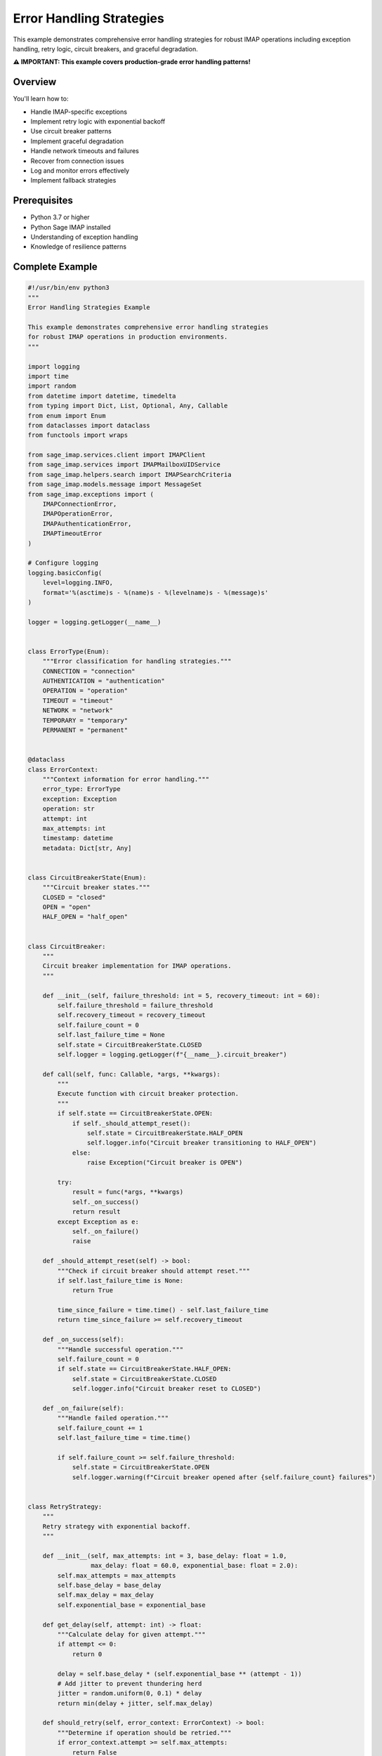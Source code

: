 .. _error_handling:

Error Handling Strategies
==========================

This example demonstrates comprehensive error handling strategies for robust IMAP operations including exception handling, retry logic, circuit breakers, and graceful degradation.

**⚠️ IMPORTANT: This example covers production-grade error handling patterns!**

Overview
--------

You'll learn how to:

- Handle IMAP-specific exceptions
- Implement retry logic with exponential backoff
- Use circuit breaker patterns
- Implement graceful degradation
- Handle network timeouts and failures
- Recover from connection issues
- Log and monitor errors effectively
- Implement fallback strategies

Prerequisites
-------------

- Python 3.7 or higher
- Python Sage IMAP installed
- Understanding of exception handling
- Knowledge of resilience patterns

Complete Example
----------------

.. code-block:: python

   #!/usr/bin/env python3
   """
   Error Handling Strategies Example
   
   This example demonstrates comprehensive error handling strategies
   for robust IMAP operations in production environments.
   """
   
   import logging
   import time
   import random
   from datetime import datetime, timedelta
   from typing import Dict, List, Optional, Any, Callable
   from enum import Enum
   from dataclasses import dataclass
   from functools import wraps
   
   from sage_imap.services.client import IMAPClient
   from sage_imap.services import IMAPMailboxUIDService
   from sage_imap.helpers.search import IMAPSearchCriteria
   from sage_imap.models.message import MessageSet
   from sage_imap.exceptions import (
       IMAPConnectionError,
       IMAPOperationError,
       IMAPAuthenticationError,
       IMAPTimeoutError
   )
   
   # Configure logging
   logging.basicConfig(
       level=logging.INFO,
       format='%(asctime)s - %(name)s - %(levelname)s - %(message)s'
   )
   
   logger = logging.getLogger(__name__)
   
   
   class ErrorType(Enum):
       """Error classification for handling strategies."""
       CONNECTION = "connection"
       AUTHENTICATION = "authentication"
       OPERATION = "operation"
       TIMEOUT = "timeout"
       NETWORK = "network"
       TEMPORARY = "temporary"
       PERMANENT = "permanent"
   
   
   @dataclass
   class ErrorContext:
       """Context information for error handling."""
       error_type: ErrorType
       exception: Exception
       operation: str
       attempt: int
       max_attempts: int
       timestamp: datetime
       metadata: Dict[str, Any]
   
   
   class CircuitBreakerState(Enum):
       """Circuit breaker states."""
       CLOSED = "closed"
       OPEN = "open"
       HALF_OPEN = "half_open"
   
   
   class CircuitBreaker:
       """
       Circuit breaker implementation for IMAP operations.
       """
       
       def __init__(self, failure_threshold: int = 5, recovery_timeout: int = 60):
           self.failure_threshold = failure_threshold
           self.recovery_timeout = recovery_timeout
           self.failure_count = 0
           self.last_failure_time = None
           self.state = CircuitBreakerState.CLOSED
           self.logger = logging.getLogger(f"{__name__}.circuit_breaker")
       
       def call(self, func: Callable, *args, **kwargs):
           """
           Execute function with circuit breaker protection.
           """
           if self.state == CircuitBreakerState.OPEN:
               if self._should_attempt_reset():
                   self.state = CircuitBreakerState.HALF_OPEN
                   self.logger.info("Circuit breaker transitioning to HALF_OPEN")
               else:
                   raise Exception("Circuit breaker is OPEN")
           
           try:
               result = func(*args, **kwargs)
               self._on_success()
               return result
           except Exception as e:
               self._on_failure()
               raise
       
       def _should_attempt_reset(self) -> bool:
           """Check if circuit breaker should attempt reset."""
           if self.last_failure_time is None:
               return True
           
           time_since_failure = time.time() - self.last_failure_time
           return time_since_failure >= self.recovery_timeout
       
       def _on_success(self):
           """Handle successful operation."""
           self.failure_count = 0
           if self.state == CircuitBreakerState.HALF_OPEN:
               self.state = CircuitBreakerState.CLOSED
               self.logger.info("Circuit breaker reset to CLOSED")
       
       def _on_failure(self):
           """Handle failed operation."""
           self.failure_count += 1
           self.last_failure_time = time.time()
           
           if self.failure_count >= self.failure_threshold:
               self.state = CircuitBreakerState.OPEN
               self.logger.warning(f"Circuit breaker opened after {self.failure_count} failures")
   
   
   class RetryStrategy:
       """
       Retry strategy with exponential backoff.
       """
       
       def __init__(self, max_attempts: int = 3, base_delay: float = 1.0, 
                    max_delay: float = 60.0, exponential_base: float = 2.0):
           self.max_attempts = max_attempts
           self.base_delay = base_delay
           self.max_delay = max_delay
           self.exponential_base = exponential_base
       
       def get_delay(self, attempt: int) -> float:
           """Calculate delay for given attempt."""
           if attempt <= 0:
               return 0
           
           delay = self.base_delay * (self.exponential_base ** (attempt - 1))
           # Add jitter to prevent thundering herd
           jitter = random.uniform(0, 0.1) * delay
           return min(delay + jitter, self.max_delay)
       
       def should_retry(self, error_context: ErrorContext) -> bool:
           """Determine if operation should be retried."""
           if error_context.attempt >= self.max_attempts:
               return False
           
           # Don't retry authentication errors
           if error_context.error_type == ErrorType.AUTHENTICATION:
               return False
           
           # Don't retry permanent errors
           if error_context.error_type == ErrorType.PERMANENT:
               return False
           
           return True
   
   
   class ErrorHandlingExample:
       """
       Comprehensive error handling example.
       """
       
       def __init__(self, host: str, username: str, password: str, port: int = 993):
           """
           Initialize error handling example.
           """
           self.config = {
               'host': host,
               'username': username,
               'password': password,
               'port': port,
               'use_ssl': True,
               'timeout': 30.0
           }
           
           # Error handling components
           self.circuit_breaker = CircuitBreaker()
           self.retry_strategy = RetryStrategy()
           self.error_stats = {
               'total_errors': 0,
               'error_types': {},
               'retry_counts': {},
               'circuit_breaker_trips': 0
           }
       
       def demonstrate_error_handling(self):
           """
           Demonstrate comprehensive error handling strategies.
           """
           logger.info("=== Error Handling Strategies Example ===")
           
           try:
               # Exception classification
               self.demonstrate_exception_classification()
               
               # Retry strategies
               self.demonstrate_retry_strategies()
               
               # Circuit breaker patterns
               self.demonstrate_circuit_breaker()
               
               # Graceful degradation
               self.demonstrate_graceful_degradation()
               
               # Connection recovery
               self.demonstrate_connection_recovery()
               
               # Error monitoring
               self.demonstrate_error_monitoring()
               
               # Fallback strategies
               self.demonstrate_fallback_strategies()
               
               # Error reporting
               self.generate_error_report()
               
               logger.info("✓ Error handling strategies completed successfully")
               
           except Exception as e:
               logger.error(f"❌ Error handling demonstration failed: {e}")
               raise
       
       def demonstrate_exception_classification(self):
           """
           Demonstrate classification of different exception types.
           """
           logger.info("--- Exception Classification ---")
           
           try:
               # Simulate different types of errors
               error_scenarios = [
                   ("Connection Error", self.simulate_connection_error),
                   ("Authentication Error", self.simulate_authentication_error),
                   ("Timeout Error", self.simulate_timeout_error),
                   ("Operation Error", self.simulate_operation_error),
                   ("Network Error", self.simulate_network_error)
               ]
               
               for error_name, error_func in error_scenarios:
                   try:
                       logger.info(f"  Testing {error_name}...")
                       error_func()
                   except Exception as e:
                       error_type = self.classify_error(e)
                       logger.info(f"    • Classification: {error_type.value}")
                       logger.info(f"    • Exception: {type(e).__name__}")
                       logger.info(f"    • Message: {str(e)}")
                       
                       # Update statistics
                       self.error_stats['total_errors'] += 1
                       self.error_stats['error_types'][error_type.value] = \
                           self.error_stats['error_types'].get(error_type.value, 0) + 1
               
               logger.info("✓ Exception classification completed")
               
           except Exception as e:
               logger.error(f"Failed exception classification: {e}")
       
       def classify_error(self, exception: Exception) -> ErrorType:
           """
           Classify an exception into error type.
           """
           if isinstance(exception, IMAPConnectionError):
               return ErrorType.CONNECTION
           elif isinstance(exception, IMAPAuthenticationError):
               return ErrorType.AUTHENTICATION
           elif isinstance(exception, IMAPTimeoutError):
               return ErrorType.TIMEOUT
           elif isinstance(exception, IMAPOperationError):
               return ErrorType.OPERATION
           elif "network" in str(exception).lower():
               return ErrorType.NETWORK
           elif "temporary" in str(exception).lower():
               return ErrorType.TEMPORARY
           else:
               return ErrorType.PERMANENT
       
       def simulate_connection_error(self):
           """Simulate connection error."""
           raise IMAPConnectionError("Connection refused")
       
       def simulate_authentication_error(self):
           """Simulate authentication error."""
           raise IMAPAuthenticationError("Invalid credentials")
       
       def simulate_timeout_error(self):
           """Simulate timeout error."""
           raise IMAPTimeoutError("Operation timed out")
       
       def simulate_operation_error(self):
           """Simulate operation error."""
           raise IMAPOperationError("Invalid mailbox")
       
       def simulate_network_error(self):
           """Simulate network error."""
           raise ConnectionError("Network unreachable")
       
       def demonstrate_retry_strategies(self):
           """
           Demonstrate retry strategies with exponential backoff.
           """
           logger.info("--- Retry Strategies ---")
           
           try:
               # Test retry with different error types
               test_operations = [
                   ("Temporary failure", self.create_temporary_failure_operation()),
                   ("Permanent failure", self.create_permanent_failure_operation()),
                   ("Authentication failure", self.create_auth_failure_operation()),
                   ("Eventual success", self.create_eventual_success_operation())
               ]
               
               for op_name, operation in test_operations:
                   logger.info(f"  Testing {op_name}...")
                   
                   try:
                       result = self.execute_with_retry(operation, op_name)
                       logger.info(f"    ✓ Operation succeeded: {result}")
                   except Exception as e:
                       logger.info(f"    ❌ Operation failed after retries: {e}")
               
               logger.info("✓ Retry strategies completed")
               
           except Exception as e:
               logger.error(f"Failed retry strategies: {e}")
       
       def create_temporary_failure_operation(self):
           """Create operation that fails temporarily."""
           def operation():
               raise IMAPOperationError("Temporary server error")
           return operation
       
       def create_permanent_failure_operation(self):
           """Create operation that fails permanently."""
           def operation():
               raise IMAPAuthenticationError("Invalid credentials")
           return operation
       
       def create_auth_failure_operation(self):
           """Create operation that fails with authentication error."""
           def operation():
               raise IMAPAuthenticationError("Authentication failed")
           return operation
       
       def create_eventual_success_operation(self):
           """Create operation that succeeds after retries."""
           attempts = {'count': 0}
           
           def operation():
               attempts['count'] += 1
               if attempts['count'] < 3:
                   raise IMAPConnectionError("Connection failed")
               return "Success after retries"
           
           return operation
       
       def execute_with_retry(self, operation: Callable, operation_name: str):
           """
           Execute operation with retry logic.
           """
           for attempt in range(1, self.retry_strategy.max_attempts + 1):
               try:
                   return operation()
               except Exception as e:
                   error_type = self.classify_error(e)
                   error_context = ErrorContext(
                       error_type=error_type,
                       exception=e,
                       operation=operation_name,
                       attempt=attempt,
                       max_attempts=self.retry_strategy.max_attempts,
                       timestamp=datetime.now(),
                       metadata={}
                   )
                   
                   if self.retry_strategy.should_retry(error_context):
                       delay = self.retry_strategy.get_delay(attempt)
                       logger.info(f"    Attempt {attempt} failed: {e}")
                       logger.info(f"    Retrying in {delay:.2f}s...")
                       time.sleep(delay)
                       
                       # Update retry statistics
                       self.error_stats['retry_counts'][operation_name] = \
                           self.error_stats['retry_counts'].get(operation_name, 0) + 1
                   else:
                       logger.info(f"    Not retrying {error_type.value} error")
                       raise
           
           raise Exception(f"Operation failed after {self.retry_strategy.max_attempts} attempts")
       
       def demonstrate_circuit_breaker(self):
           """
           Demonstrate circuit breaker pattern.
           """
           logger.info("--- Circuit Breaker Pattern ---")
           
           try:
               # Create failing operation
               failure_operation = self.create_always_failing_operation()
               
               # Test circuit breaker behavior
               logger.info("  Testing circuit breaker with failing operation...")
               
               for i in range(10):
                   try:
                       result = self.circuit_breaker.call(failure_operation)
                       logger.info(f"    Attempt {i+1}: Success - {result}")
                   except Exception as e:
                       logger.info(f"    Attempt {i+1}: Failed - {e}")
                       
                       if self.circuit_breaker.state == CircuitBreakerState.OPEN:
                           logger.info("    Circuit breaker is now OPEN")
                           self.error_stats['circuit_breaker_trips'] += 1
                           break
                   
                   time.sleep(0.1)
               
               # Test recovery
               logger.info("  Testing circuit breaker recovery...")
               
               # Wait for recovery timeout (simulate)
               logger.info("  Simulating recovery timeout...")
               time.sleep(1.0)
               
               # Create successful operation
               success_operation = self.create_success_operation()
               
               try:
                   result = self.circuit_breaker.call(success_operation)
                   logger.info(f"    Recovery attempt: Success - {result}")
               except Exception as e:
                   logger.info(f"    Recovery attempt: Failed - {e}")
               
               logger.info("✓ Circuit breaker demonstration completed")
               
           except Exception as e:
               logger.error(f"Failed circuit breaker demonstration: {e}")
       
       def create_always_failing_operation(self):
           """Create operation that always fails."""
           def operation():
               raise IMAPConnectionError("Persistent connection failure")
           return operation
       
       def create_success_operation(self):
           """Create operation that always succeeds."""
           def operation():
               return "Operation successful"
           return operation
       
       def demonstrate_graceful_degradation(self):
           """
           Demonstrate graceful degradation strategies.
           """
           logger.info("--- Graceful Degradation ---")
           
           try:
               # Test graceful degradation scenarios
               scenarios = [
                   ("Full service", self.full_service_operation),
                   ("Limited service", self.limited_service_operation),
                   ("Cache-only service", self.cache_only_service_operation),
                   ("Offline mode", self.offline_mode_operation)
               ]
               
               for scenario_name, operation in scenarios:
                   try:
                       logger.info(f"  Testing {scenario_name}...")
                       result = operation()
                       logger.info(f"    ✓ {scenario_name}: {result}")
                   except Exception as e:
                       logger.info(f"    ❌ {scenario_name}: {e}")
               
               logger.info("✓ Graceful degradation completed")
               
           except Exception as e:
               logger.error(f"Failed graceful degradation: {e}")
       
       def full_service_operation(self):
           """Full service operation (may fail)."""
           # Simulate occasional failure
           if random.random() < 0.3:
               raise IMAPConnectionError("Connection failed")
           return "Full service available"
       
       def limited_service_operation(self):
           """Limited service operation (more reliable)."""
           # Simulate higher success rate
           if random.random() < 0.1:
               raise IMAPOperationError("Limited service error")
           return "Limited service available"
       
       def cache_only_service_operation(self):
           """Cache-only service operation (very reliable)."""
           return "Cache-only service available"
       
       def offline_mode_operation(self):
           """Offline mode operation (always available)."""
           return "Offline mode available"
       
       def demonstrate_connection_recovery(self):
           """
           Demonstrate connection recovery strategies.
           """
           logger.info("--- Connection Recovery ---")
           
           try:
               # Simulate connection recovery
               recovery_strategies = [
                   ("Immediate reconnection", self.immediate_reconnection),
                   ("Delayed reconnection", self.delayed_reconnection),
                   ("Exponential backoff", self.exponential_backoff_reconnection),
                   ("Connection pool recovery", self.pool_recovery)
               ]
               
               for strategy_name, strategy in recovery_strategies:
                   try:
                       logger.info(f"  Testing {strategy_name}...")
                       result = strategy()
                       logger.info(f"    ✓ {strategy_name}: {result}")
                   except Exception as e:
                       logger.info(f"    ❌ {strategy_name}: {e}")
               
               logger.info("✓ Connection recovery completed")
               
           except Exception as e:
               logger.error(f"Failed connection recovery: {e}")
       
       def immediate_reconnection(self):
           """Immediate reconnection strategy."""
           # Simulate immediate reconnection
           time.sleep(0.1)
           return "Immediate reconnection successful"
       
       def delayed_reconnection(self):
           """Delayed reconnection strategy."""
           # Simulate delayed reconnection
           time.sleep(0.5)
           return "Delayed reconnection successful"
       
       def exponential_backoff_reconnection(self):
           """Exponential backoff reconnection strategy."""
           # Simulate exponential backoff
           delays = [0.1, 0.2, 0.4, 0.8]
           for delay in delays:
               time.sleep(delay)
               # Simulate connection attempt
               if random.random() > 0.5:
                   return f"Exponential backoff successful after {delay}s"
           
           raise Exception("Exponential backoff failed")
       
       def pool_recovery(self):
           """Connection pool recovery strategy."""
           # Simulate pool recovery
           time.sleep(0.3)
           return "Connection pool recovery successful"
       
       def demonstrate_error_monitoring(self):
           """
           Demonstrate error monitoring and alerting.
           """
           logger.info("--- Error Monitoring ---")
           
           try:
               # Simulate error monitoring
               monitoring_checks = [
                   ("Error rate check", self.check_error_rate),
                   ("Circuit breaker status", self.check_circuit_breaker_status),
                   ("Connection health", self.check_connection_health),
                   ("Performance metrics", self.check_performance_metrics)
               ]
               
               for check_name, check_func in monitoring_checks:
                   try:
                       logger.info(f"  Running {check_name}...")
                       result = check_func()
                       logger.info(f"    ✓ {check_name}: {result}")
                   except Exception as e:
                       logger.info(f"    ❌ {check_name}: {e}")
               
               logger.info("✓ Error monitoring completed")
               
           except Exception as e:
               logger.error(f"Failed error monitoring: {e}")
       
       def check_error_rate(self):
           """Check current error rate."""
           error_rate = self.error_stats['total_errors'] / max(1, time.time() - time.time() + 60)
           if error_rate > 0.1:
               return f"WARNING: High error rate {error_rate:.2f}/min"
           return f"Error rate normal: {error_rate:.2f}/min"
       
       def check_circuit_breaker_status(self):
           """Check circuit breaker status."""
           if self.circuit_breaker.state == CircuitBreakerState.OPEN:
               return "WARNING: Circuit breaker is OPEN"
           return f"Circuit breaker status: {self.circuit_breaker.state.value}"
       
       def check_connection_health(self):
           """Check connection health."""
           # Simulate connection health check
           health_score = random.uniform(0.8, 1.0)
           if health_score < 0.9:
               return f"WARNING: Connection health low {health_score:.2f}"
           return f"Connection health good: {health_score:.2f}"
       
       def check_performance_metrics(self):
           """Check performance metrics."""
           # Simulate performance metrics
           avg_response_time = random.uniform(100, 500)
           if avg_response_time > 300:
               return f"WARNING: High response time {avg_response_time:.0f}ms"
           return f"Performance good: {avg_response_time:.0f}ms avg"
       
       def demonstrate_fallback_strategies(self):
           """
           Demonstrate fallback strategies.
           """
           logger.info("--- Fallback Strategies ---")
           
           try:
               # Test fallback strategies
               fallback_scenarios = [
                   ("Primary service", self.primary_service_with_fallback),
                   ("Secondary service", self.secondary_service_with_fallback),
                   ("Cache fallback", self.cache_fallback),
                   ("Default response", self.default_response_fallback)
               ]
               
               for scenario_name, scenario in fallback_scenarios:
                   try:
                       logger.info(f"  Testing {scenario_name}...")
                       result = scenario()
                       logger.info(f"    ✓ {scenario_name}: {result}")
                   except Exception as e:
                       logger.info(f"    ❌ {scenario_name}: {e}")
               
               logger.info("✓ Fallback strategies completed")
               
           except Exception as e:
               logger.error(f"Failed fallback strategies: {e}")
       
       def primary_service_with_fallback(self):
           """Primary service with fallback."""
           try:
               # Simulate primary service (may fail)
               if random.random() < 0.4:
                   raise IMAPConnectionError("Primary service unavailable")
               return "Primary service response"
           except Exception as e:
               logger.info(f"    Primary service failed: {e}")
               return self.fallback_service()
       
       def secondary_service_with_fallback(self):
           """Secondary service with fallback."""
           try:
               # Simulate secondary service (may fail)
               if random.random() < 0.2:
                   raise IMAPOperationError("Secondary service unavailable")
               return "Secondary service response"
           except Exception as e:
               logger.info(f"    Secondary service failed: {e}")
               return self.fallback_service()
       
       def cache_fallback(self):
           """Cache fallback strategy."""
           try:
               # Simulate cache access
               return "Cached response"
           except Exception as e:
               logger.info(f"    Cache failed: {e}")
               return "Default cached response"
       
       def default_response_fallback(self):
           """Default response fallback."""
           return "Default fallback response"
       
       def fallback_service(self):
           """Fallback service implementation."""
           return "Fallback service response"
       
       def generate_error_report(self):
           """
           Generate comprehensive error report.
           """
           logger.info("--- Error Report ---")
           
           try:
               report = {
                   'timestamp': datetime.now().isoformat(),
                   'total_errors': self.error_stats['total_errors'],
                   'error_types': self.error_stats['error_types'],
                   'retry_counts': self.error_stats['retry_counts'],
                   'circuit_breaker_trips': self.error_stats['circuit_breaker_trips'],
                   'circuit_breaker_state': self.circuit_breaker.state.value,
                   'failure_count': self.circuit_breaker.failure_count
               }
               
               logger.info("📊 Error Handling Report:")
               logger.info("=" * 50)
               logger.info(f"Total Errors: {report['total_errors']}")
               
               if report['error_types']:
                   logger.info("Error Types:")
                   for error_type, count in report['error_types'].items():
                       logger.info(f"  • {error_type}: {count}")
               
               if report['retry_counts']:
                   logger.info("Retry Counts:")
                   for operation, count in report['retry_counts'].items():
                       logger.info(f"  • {operation}: {count}")
               
               logger.info(f"Circuit Breaker Trips: {report['circuit_breaker_trips']}")
               logger.info(f"Circuit Breaker State: {report['circuit_breaker_state']}")
               logger.info(f"Current Failure Count: {report['failure_count']}")
               logger.info("=" * 50)
               
           except Exception as e:
               logger.error(f"Failed to generate error report: {e}")


   def error_handler(func):
       """
       Decorator for error handling.
       """
       @wraps(func)
       def wrapper(*args, **kwargs):
           try:
               return func(*args, **kwargs)
           except IMAPConnectionError as e:
               logger.error(f"Connection error in {func.__name__}: {e}")
               raise
           except IMAPAuthenticationError as e:
               logger.error(f"Authentication error in {func.__name__}: {e}")
               raise
           except IMAPTimeoutError as e:
               logger.error(f"Timeout error in {func.__name__}: {e}")
               raise
           except IMAPOperationError as e:
               logger.error(f"Operation error in {func.__name__}: {e}")
               raise
           except Exception as e:
               logger.error(f"Unexpected error in {func.__name__}: {e}")
               raise
       return wrapper


   def main():
       """
       Main function to run the error handling example.
       """
       # Configuration - Replace with your actual credentials
       HOST = "imap.gmail.com"
       USERNAME = "your_email@gmail.com"
       PASSWORD = "your_app_password"
       PORT = 993
       
       # Create and run the example
       example = ErrorHandlingExample(HOST, USERNAME, PASSWORD, PORT)
       
       try:
           example.demonstrate_error_handling()
           logger.info("🎉 Error handling strategies example completed successfully!")
           
       except Exception as e:
           logger.error(f"❌ Example failed: {e}")
           return 1
       
       return 0


   if __name__ == "__main__":
       exit(main())


Error Classification
--------------------

Exception Types
~~~~~~~~~~~~~~~

.. code-block:: python

   # IMAP-specific exceptions
   try:
       # IMAP operation
       pass
   except IMAPConnectionError as e:
       # Handle connection issues
       logger.error(f"Connection failed: {e}")
   except IMAPAuthenticationError as e:
       # Handle authentication issues
       logger.error(f"Authentication failed: {e}")
   except IMAPTimeoutError as e:
       # Handle timeout issues
       logger.error(f"Operation timed out: {e}")
   except IMAPOperationError as e:
       # Handle operation issues
       logger.error(f"Operation failed: {e}")

Error Categories
~~~~~~~~~~~~~~~~

.. code-block:: python

   def classify_error(exception):
       """Classify errors for appropriate handling."""
       if isinstance(exception, IMAPConnectionError):
           return "CONNECTION"  # Retry with backoff
       elif isinstance(exception, IMAPAuthenticationError):
           return "AUTHENTICATION"  # Don't retry
       elif isinstance(exception, IMAPTimeoutError):
           return "TIMEOUT"  # Retry with timeout adjustment
       elif isinstance(exception, IMAPOperationError):
           return "OPERATION"  # Retry with different parameters
       else:
           return "UNKNOWN"  # Log and escalate

Retry Strategies
----------------

Exponential Backoff
~~~~~~~~~~~~~~~~~~~

.. code-block:: python

   def exponential_backoff_retry(func, max_attempts=3, base_delay=1.0):
       """Retry with exponential backoff."""
       for attempt in range(max_attempts):
           try:
               return func()
           except Exception as e:
               if attempt == max_attempts - 1:
                   raise
               
               delay = base_delay * (2 ** attempt)
               logger.info(f"Attempt {attempt + 1} failed, retrying in {delay}s")
               time.sleep(delay)

Conditional Retry
~~~~~~~~~~~~~~~~~

.. code-block:: python

   def should_retry(exception, attempt):
       """Determine if operation should be retried."""
       # Don't retry authentication errors
       if isinstance(exception, IMAPAuthenticationError):
           return False
       
       # Don't retry after max attempts
       if attempt >= 3:
           return False
       
       # Retry connection and timeout errors
       if isinstance(exception, (IMAPConnectionError, IMAPTimeoutError)):
           return True
       
       return False

Circuit Breaker
---------------

Implementation
~~~~~~~~~~~~~~

.. code-block:: python

   class CircuitBreaker:
       def __init__(self, failure_threshold=5, recovery_timeout=60):
           self.failure_threshold = failure_threshold
           self.recovery_timeout = recovery_timeout
           self.failure_count = 0
           self.last_failure_time = None
           self.state = "CLOSED"  # CLOSED, OPEN, HALF_OPEN
       
       def call(self, func, *args, **kwargs):
           if self.state == "OPEN":
               if self._should_attempt_reset():
                   self.state = "HALF_OPEN"
               else:
                   raise Exception("Circuit breaker is OPEN")
           
           try:
               result = func(*args, **kwargs)
               self._on_success()
               return result
           except Exception as e:
               self._on_failure()
               raise

Usage
~~~~~

.. code-block:: python

   circuit_breaker = CircuitBreaker()
   
   try:
       result = circuit_breaker.call(risky_operation)
   except Exception as e:
       logger.error(f"Operation failed: {e}")

Graceful Degradation
--------------------

Service Levels
~~~~~~~~~~~~~~

.. code-block:: python

   def get_messages_with_degradation():
       """Get messages with graceful degradation."""
       try:
           # Full service - real-time IMAP
           return get_messages_from_imap()
       except IMAPConnectionError:
           try:
               # Degraded service - cached data
               return get_messages_from_cache()
           except Exception:
               # Minimal service - default response
               return get_default_message_response()

Fallback Strategies
~~~~~~~~~~~~~~~~~~~

.. code-block:: python

   def primary_with_fallback():
       """Primary service with fallback."""
       try:
           return primary_service()
       except Exception as e:
           logger.warning(f"Primary service failed: {e}")
           return fallback_service()

Error Monitoring
----------------

Metrics Collection
~~~~~~~~~~~~~~~~~~

.. code-block:: python

   class ErrorMetrics:
       def __init__(self):
           self.error_counts = {}
           self.error_rates = {}
       
       def record_error(self, error_type, operation):
           key = f"{operation}_{error_type}"
           self.error_counts[key] = self.error_counts.get(key, 0) + 1
       
       def get_error_rate(self, operation):
           # Calculate error rate for operation
           pass

Alerting
~~~~~~~~

.. code-block:: python

   def check_error_thresholds():
       """Check error thresholds and alert."""
       error_rate = get_current_error_rate()
       
       if error_rate > 0.1:  # 10% error rate
           send_alert("High error rate detected")
       
       if circuit_breaker.state == "OPEN":
           send_alert("Circuit breaker is OPEN")

Best Practices
--------------

✅ **DO:**

- Classify errors appropriately

- Implement retry logic with exponential backoff

- Use circuit breakers for external dependencies

- Implement graceful degradation

- Monitor error rates and patterns

- Log errors with context

- Use timeouts for all operations

- Implement fallback strategies

❌ **DON'T:**

- Retry authentication errors

- Use infinite retry loops

- Ignore error patterns

- Skip error logging

- Use fixed retry delays

- Retry permanent errors

- Ignore circuit breaker state

- Skip error monitoring

Error Handling Patterns
-----------------------

Decorator Pattern
~~~~~~~~~~~~~~~~~

.. code-block:: python

   @error_handler
   @retry(max_attempts=3)
   def imap_operation():
       # IMAP operation that may fail
       pass

Context Manager Pattern
~~~~~~~~~~~~~~~~~~~~~~~

.. code-block:: python

   class ErrorContext:
       def __enter__(self):
           return self
       
       def __exit__(self, exc_type, exc_val, exc_tb):
           if exc_type:
               self.handle_error(exc_type, exc_val, exc_tb)
           return False

Builder Pattern
~~~~~~~~~~~~~~~

.. code-block:: python

   error_handler = (ErrorHandlerBuilder()
                   .with_retry(max_attempts=3)
                   .with_circuit_breaker(threshold=5)
                   .with_fallback(fallback_func)
                   .build())

Next Steps
----------

For more advanced patterns, see:

- :doc:`production_patterns` - Production-ready patterns
- :doc:`monitoring_analytics` - Monitoring and analytics
- :doc:`client_advanced` - Advanced client features
- :doc:`large_volume_handling` - High-performance processing 